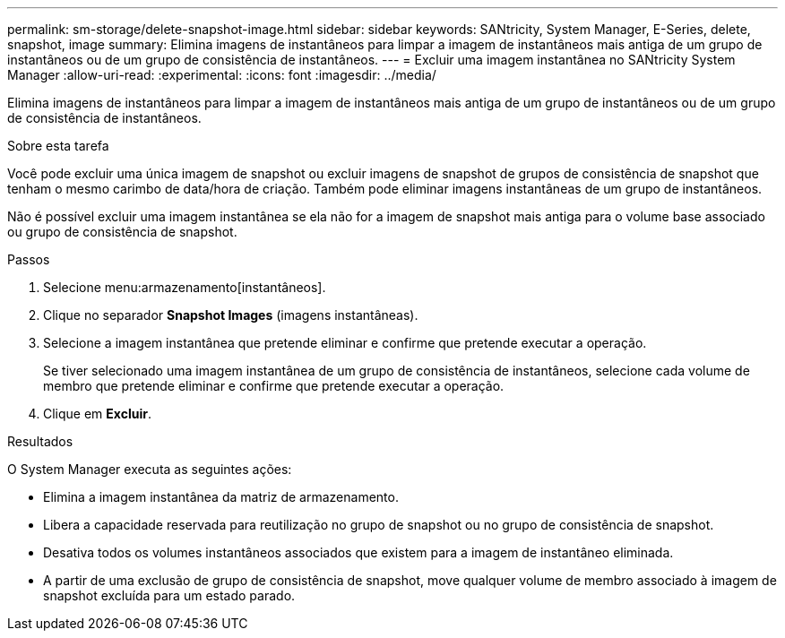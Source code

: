 ---
permalink: sm-storage/delete-snapshot-image.html 
sidebar: sidebar 
keywords: SANtricity, System Manager, E-Series, delete, snapshot, image 
summary: Elimina imagens de instantâneos para limpar a imagem de instantâneos mais antiga de um grupo de instantâneos ou de um grupo de consistência de instantâneos. 
---
= Excluir uma imagem instantânea no SANtricity System Manager
:allow-uri-read: 
:experimental: 
:icons: font
:imagesdir: ../media/


[role="lead"]
Elimina imagens de instantâneos para limpar a imagem de instantâneos mais antiga de um grupo de instantâneos ou de um grupo de consistência de instantâneos.

.Sobre esta tarefa
Você pode excluir uma única imagem de snapshot ou excluir imagens de snapshot de grupos de consistência de snapshot que tenham o mesmo carimbo de data/hora de criação. Também pode eliminar imagens instantâneas de um grupo de instantâneos.

Não é possível excluir uma imagem instantânea se ela não for a imagem de snapshot mais antiga para o volume base associado ou grupo de consistência de snapshot.

.Passos
. Selecione menu:armazenamento[instantâneos].
. Clique no separador *Snapshot Images* (imagens instantâneas).
. Selecione a imagem instantânea que pretende eliminar e confirme que pretende executar a operação.
+
Se tiver selecionado uma imagem instantânea de um grupo de consistência de instantâneos, selecione cada volume de membro que pretende eliminar e confirme que pretende executar a operação.

. Clique em *Excluir*.


.Resultados
O System Manager executa as seguintes ações:

* Elimina a imagem instantânea da matriz de armazenamento.
* Libera a capacidade reservada para reutilização no grupo de snapshot ou no grupo de consistência de snapshot.
* Desativa todos os volumes instantâneos associados que existem para a imagem de instantâneo eliminada.
* A partir de uma exclusão de grupo de consistência de snapshot, move qualquer volume de membro associado à imagem de snapshot excluída para um estado parado.

